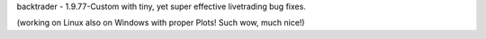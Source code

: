 backtrader - 1.9.77-Custom with tiny, yet super effective livetrading bug fixes. 

(working on Linux also on Windows with proper Plots! Such wow, much nice!)


